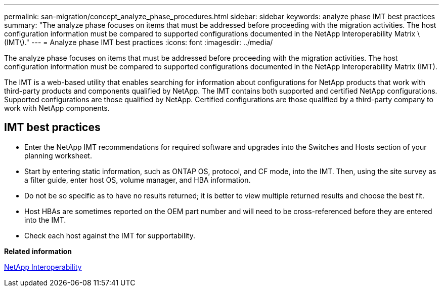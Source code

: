 ---
permalink: san-migration/concept_analyze_phase_procedures.html
sidebar: sidebar
keywords: analyze phase IMT best practices
summary: "The analyze phase focuses on items that must be addressed before proceeding with the migration activities. The host configuration information must be compared to supported configurations documented in the NetApp Interoperability Matrix \(IMT\)."
---
= Analyze phase IMT best practices
:icons: font
:imagesdir: ../media/

[.lead]
The analyze phase focuses on items that must be addressed before proceeding with the migration activities. The host configuration information must be compared to supported configurations documented in the NetApp Interoperability Matrix (IMT).

The IMT is a web-based utility that enables searching for information about configurations for NetApp products that work with third-party products and components qualified by NetApp. The IMT contains both supported and certified NetApp configurations. Supported configurations are those qualified by NetApp. Certified configurations are those qualified by a third-party company to work with NetApp components.

== IMT best practices

* Enter the NetApp IMT recommendations for required software and upgrades into the Switches and Hosts section of your planning worksheet.
* Start by entering static information, such as ONTAP OS, protocol, and CF mode, into the IMT. Then, using the site survey as a filter guide, enter host OS, volume manager, and HBA information.
* Do not be so specific as to have no results returned; it is better to view multiple returned results and choose the best fit.
* Host HBAs are sometimes reported on the OEM part number and will need to be cross-referenced before they are entered into the IMT.
* Check each host against the IMT for supportability.

*Related information*

https://mysupport.netapp.com/NOW/products/interoperability[NetApp Interoperability]
